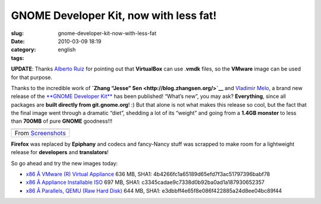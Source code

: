 GNOME Developer Kit, now with less fat!
#######################################
:slug: gnome-developer-kit-now-with-less-fat
:date: 2010-03-09 18:19
:category:
:tags: english

**UPDATE**: Thanks `Alberto Ruiz <http://aruiz.synaptia.net/>`__ for
pointing out that **VirtualBox** can use .\ **vmdk** files, so the
**VMware** image can be used for that purpose.

Thanks to the incredible work of **`Zhang “Jesse”
Sen <http://blog.zhangsen.org/>`__** and `Vladimir
Melo <http://vladimirmelo.wordpress.com>`__, a brand new release of the
`**GNOME Developer Kit** <http://bit.ly/GNOMEDevKit>`__ has been
published! “What’s new”, you may ask? **Everything**, since all packages
are **built directly from git.gnome.org**! :) But that alone is not what
makes this release so cool, but the fact that the final image went
through a dramatic “diet”, shedding a lot of its “weight” and going from
a **1.4GB monster** to less than **700MB** of pure **GNOME** goodness!!!

+----------------------------------------------------------------------------------------------+
| |image1|                                                                                     |
+----------------------------------------------------------------------------------------------+
| From `Screenshots <http://picasaweb.google.com/og.maciel/Screenshots?feat=embedwebsite>`__   |
+----------------------------------------------------------------------------------------------+

**Firefox** was replaced by **Epiphany** and codecs and fancy-Nancy
stuff was scrapped to make room for a lightweight release for
**developers** and **translators**!

So go ahead and try the new images today:

-  `x86 Â VMware (R) Virtual Appliance <http://bit.ly/GDK_VMware>`__
   636 MB, SHA1: 4b4266fc1a65189d65efd7f3ac51797396babf78
-  `x86 Â Appliance Installable ISO <http://bit.ly/GDK_ISO>`__ 697 MB,
   SHA1: c3345cadae9c7338d0b92ba0ad1a187930652357
-  `x86 Â Parallels, QEMU (Raw Hard Disk) <http://bit.ly/GDK_RAW>`__
   644 MB, SHA1: e3dbbff4e65f8e086f422885a24d8ee04bc89f44

.. |image0| image:: http://lh5.ggpht.com/_9QQeITShNa0/S4xwu4TdbLI/AAAAAAACOqU/DWMfWRHZ6W0/s400/Captura_de_tela.png
   :target: http://picasaweb.google.com/lh/photo/7CivLsVida0SEg5k5NE27A?feat=embedwebsite
.. |image1| image:: http://lh5.ggpht.com/_9QQeITShNa0/S4xwu4TdbLI/AAAAAAACOqU/DWMfWRHZ6W0/s400/Captura_de_tela.png
   :target: http://picasaweb.google.com/lh/photo/7CivLsVida0SEg5k5NE27A?feat=embedwebsite
